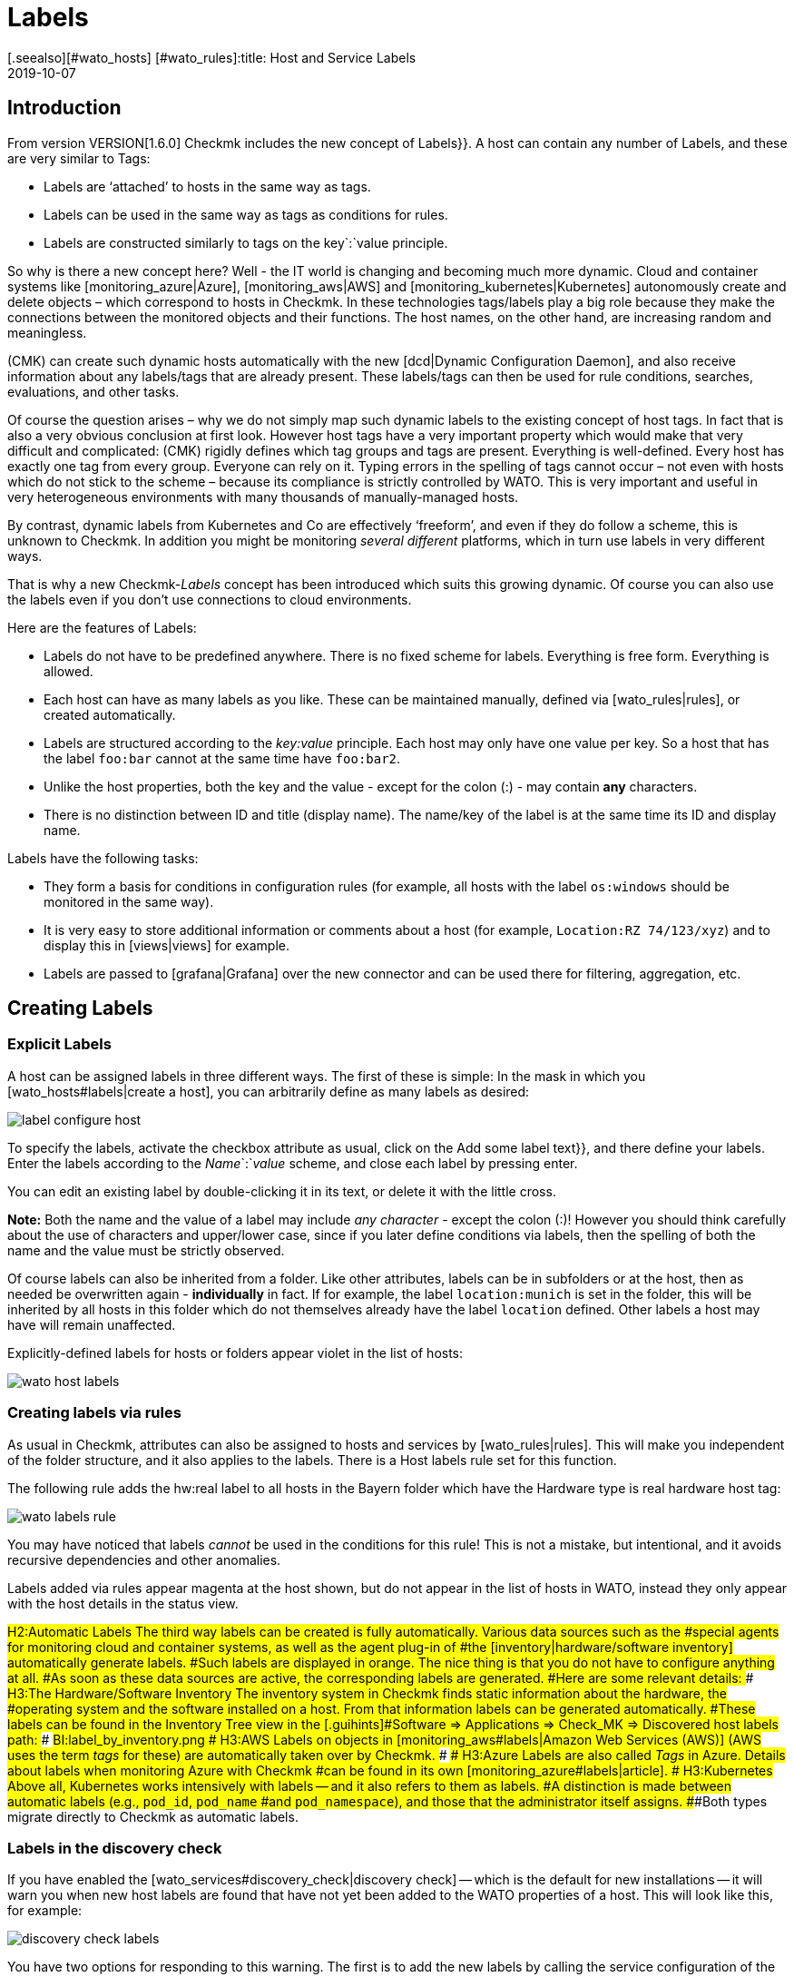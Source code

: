 = Labels
:revdate: 2019-10-07
[.seealso][#wato_hosts] [#wato_rules]:title: Host and Service Labels
:description: Labels let you use familiar structuring markers from other environments in checkmk. How this works is described in this article.


== Introduction

From version VERSION[1.6.0] Checkmk includes the new concept of [.guihints]#Labels}}.# 
A host can contain any number of Labels, and these are very similar to Tags:

* Labels are ‘attached’ to hosts in the same way as tags.
* Labels can be used in the same way as tags as conditions for rules.
* Labels are constructed similarly to tags on the key`:`value principle.

So why is there a new concept here?
Well - the IT world is changing and becoming much more dynamic. Cloud and
container systems like [monitoring_azure|Azure], [monitoring_aws|AWS] and
[monitoring_kubernetes|Kubernetes] autonomously create and delete objects –
which correspond to hosts in Checkmk. In these technologies tags/labels
play a big role because they make the connections between the monitored
objects and their functions. The host names, on the other hand, are increasing
random and meaningless.

(CMK) can create such dynamic hosts automatically with the new [dcd|Dynamic Configuration Daemon],
and also receive information about any labels/tags that are already present. These labels/tags can then
be used for rule conditions, searches, evaluations, and other tasks.

Of course the question arises – why we do not simply map such dynamic labels
to the existing concept of host tags.
In fact that is also a very obvious conclusion at first look.
However host tags have a very important property which would make that very difficult and complicated:
(CMK) rigidly defines which tag groups and tags are present.
Everything is well-defined. Every host has exactly one tag from every group.
Everyone can rely on it. Typing errors in the spelling of tags cannot occur –
not even with hosts which do not stick to the scheme – because its compliance is strictly controlled by WATO.
This is very important and useful in very heterogeneous environments with many thousands of manually-managed hosts.

By contrast, dynamic labels from Kubernetes and Co are effectively ‘freeform’, and even if they do follow a scheme, this is unknown to Checkmk.
In addition you might be monitoring _several different_ platforms,
which in turn use labels in very different ways.

That is why a new Checkmk-_Labels_ concept has been introduced which suits this growing dynamic.
Of course you can also use the labels even if you don’t use connections to cloud environments.

Here are the features of Labels:

* Labels do not have to be predefined anywhere. There is no fixed scheme for labels. Everything is free form. Everything is allowed.
* Each host can have as many labels as you like. These can be maintained manually, defined via [wato_rules|rules], or created automatically.
* Labels are structured according to the _key:value_ principle. Each host may only have one value per key. So a host that has the label `foo:bar` cannot at the same time have `foo:bar2`.
* Unlike the host properties, both the key and the value - except for the colon (:) - may contain *any* characters.
* There is no distinction between ID and title (display name). The name/key of the label is at the same time its ID and display name.

Labels have the following tasks:

* They form a basis for conditions in configuration rules (for example, all hosts with the label `os:windows` should be monitored in the same way).
* It is very easy to store additional information or comments about a host (for example, `Location:RZ 74/123/xyz`) and to display this in [views|views] for example.
* Labels are passed to [grafana|Grafana] over the new connector and can be used there for filtering, aggregation, etc.


==  Creating Labels

=== Explicit Labels

A host can be assigned labels in three different ways. The first of these
is simple: In the mask in which you [wato_hosts#labels|create a host], you can arbitrarily
define as many labels as desired:

image::bilder/label_configure_host.png[]

To specify the labels, activate the checkbox attribute as usual,
click on the [.guihints]#Add some label text}},# and there define your labels.
Enter the labels according to the _Name_`:`_value_ scheme,
and close each label by pressing enter.

You can edit an existing label by double-clicking it in its text, or delete it with the little cross.

*Note:* Both the name and the value of a label may include _any character_
- except the colon (:)! However you should think carefully about the use of characters and upper/lower case,
since if you later define conditions via labels, then the spelling of both the name and the value
must be strictly observed.

Of course labels can also be inherited from a folder. Like other attributes,
labels can be in subfolders or at the host, then as needed be overwritten again
- *individually* in fact.
If for example, the label `location:munich` is set in the folder, this will be inherited
by all hosts in this folder which do not themselves already have the label `location`
defined. Other labels a host may have will remain unaffected.

Explicitly-defined labels for hosts or folders appear violet in the list of hosts:

image::bilder/wato_host_labels.png[]


=== Creating labels via rules

As usual in Checkmk, attributes can also be assigned to hosts and services by [wato_rules|rules].
This will make you independent of the folder structure, and it also applies to the labels.
There is a [.guihints]#Host labels# rule set for this function.

The following rule adds the [.guihints]#hw:real# label to all hosts in the [.guihints]#Bayern# folder
which have the [.guihints]#Hardware type is real hardware# host tag:

image::bilder/wato_labels_rule.png[]

You may have noticed that labels _cannot_ be used in the conditions for this rule!
This is not a mistake, but intentional, and it avoids recursive dependencies and other anomalies.

Labels added via rules appear magenta at the host shown, but do not appear in the list of hosts in WATO, instead they only appear with the host details in the status view.


###H2:Automatic Labels
###
###The third way labels can be created is fully automatically. Various data sources such as the
###special agents for monitoring cloud and container systems, as well as the agent plug-in of
###the [inventory|hardware/software inventory] automatically generate labels.
###Such labels are displayed in orange.
###
###The nice thing is that you do not have to configure anything at all.
###As soon as these data sources are active, the corresponding labels are generated.
###Here are some relevant details:
###
###
###H3:The Hardware/Software Inventory
###
###The inventory system in Checkmk finds static information about the hardware, the
###operating system and the software installed on a host. From that information labels can be generated automatically.
###These labels can be found in the Inventory Tree view in the [.guihints]#Software => Applications => Check_MK => Discovered host labels# path:
###
###BI:label_by_inventory.png
###
###
###H3:AWS
###
###Labels on objects in [monitoring_aws#labels|Amazon Web Services (AWS)]
###(AWS uses the term _tags_ for these) are automatically taken over by Checkmk.
###
###
###H3:Azure
###
###Labels are also called _Tags_ in Azure. Details about labels when monitoring Azure with Checkmk
###can be found in its own [monitoring_azure#labels|article].
###
###
###H3:Kubernetes
###
###Above all, Kubernetes works intensively with labels -- and it also refers to them as labels.
###A distinction is made between automatic labels (e.g., `pod_id`, `pod_name`
###and `pod_namespace`), and those that the administrator itself assigns.
###Both types migrate directly to Checkmk as automatic labels.


=== Labels in the discovery check

If you have enabled the [wato_services#discovery_check|discovery check] -- which
is the default for new installations -- it will warn you when new
host labels are found that have not yet been added to the WATO properties
of a host. This will look like this, for example:

image::bilder/discovery_check_labels.png[]

You have two options for responding to this warning. The first is to add
the new labels by calling the service configuration of the host in WATO
and updating the configuration of the labels with the [.guihints]#Update host labels}}# 
button. The discovery check will then be (OK) again the next time it runs
(up to a two-hour delay), even if you have not yet activated the changes.

If this affects many hosts at once, you will certainly not want to visit the
service configuration for each one. The best way to do this is to run
[.guihints]#Bulk discovery# and select the [.guihints]#Add unmonitored services and new host labels}}# 
mode.

The second way to get the discovery check green is to reconfigure it so
that it no longer prompts for new labels. To do this, go to the [.guihints]#Monitoring Configuration => Inventoryand Check_MK settings => Periodicservice discovery# ruleset, and edit the existing rule -- there you will find the [.guihints]#Severity of new host labels# option:

image::bilder/periodic_service_discovery.png[]

This is set to [.guihints]#Warning# by default. Choose [.guihints]#OK - do not alert, just display}}# 
and the check will go silent.

=== Sequence of label assignment

Theoretically, the same label may be defined with different values in multiple sources simultaneously.
That's why there is the following order of priority:

. First of all, _explicit_ labels, i.e., those that you define for the host or folder directly in WATO.
. In the second place are labels that are created by rules.
. In the last place are automatic labels.

These precedence rules give you the ultimate control over the labels.


[#conditions]
== Labels as conditions in rules

An important function of labels is the same as with tags, namely their ‘Use’ condition in [wato_rules|rules].
This is especially true for automatically-generated labels, because they perform their monitoring
fully-automatically according to information from AWS, Azure, Kubernetes and co.

The following example shows a rule condition that only applies when the host _has_
the label `state:bavaria`, but _not_ the label `environment:test`:

image::bilder/wato_label_condition.png[]

You can use both labels and tags in a rule. These will be automatically _AND_-linked.
The rule only applies if both conditions are met simultaneously.

Please note that the exact spelling of the labels is important. Since labels are freeform, and therefore WATO cannot know exactly which labels really exist, it cannot recognize typing errors.
If that causes isolated problems it may be more effective if you work with tags,
since these work with selection boxes instead of with text input.


== Labels in Views

So far we have only talked about the configuration. The labels are also visible in the monitoring itself.
This starts with the host details:

image::bilder/host_details_labels.png[align=border]

Since the labels are also clickable, they are not just for appearance:
With a click you will be forwarded to a search for all hosts with this particular label.
You can also do something similar in the Views’ search function – here there is a new search box
that will enable you to for search for labels. The entry is made here using an interactive search
for all existing labels:

image::bilder/host_search_label.png[align=border]


== Service Labels

Services can also have labels. These are similar to the host labels, however
with a few small differences:

* You cannot define service labels explicitly. These can only be created by rules ({{Service labels}}),# or automatically.
* You cannot currently formulate any conditions via service labels, however this will soon be possible.


== Labels in Grafana

For Grafana <a href="https://github.com/tribe29/grafana-checkmk-datasource">Datasource</a> is currently being developed with which you can access the historic metrics from Checkmk directly from Grafana.
If you use these Grafana automatically receives the information about all host and service labels.
This allows you to more easily group Checkmk metrics and work with templates in Grafana.
